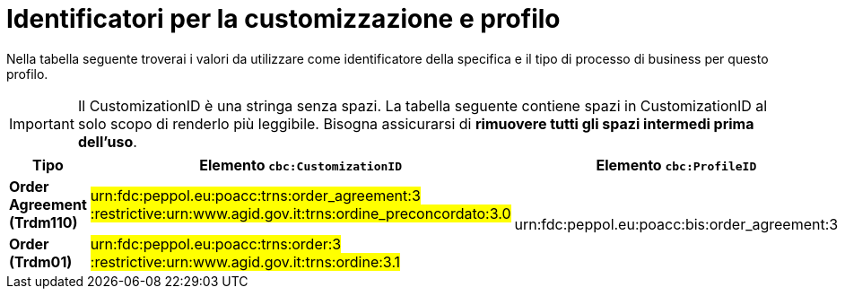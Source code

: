 
[[prof-42]]
= Identificatori per la customizzazione e profilo

Nella tabella seguente troverai i valori da utilizzare come identificatore della specifica e il tipo di processo di business per questo profilo.

IMPORTANT: Il CustomizationID è una stringa senza spazi. La tabella seguente contiene spazi in CustomizationID al solo scopo di renderlo più leggibile. Bisogna assicurarsi di *rimuovere tutti gli spazi intermedi prima dell’uso*.

[cols="2s,5a,5a", options="header"]
|===
| Tipo
| Elemento `cbc:CustomizationID`
| Elemento `cbc:ProfileID`


| Order Agreement (Trdm110)
| #urn:fdc:peppol.eu:poacc:trns:order_agreement:3 :restrictive:urn:www.agid.gov.it:trns:ordine_preconcordato:3.0#
.2+.^| urn:fdc:peppol.eu:poacc:bis:order_agreement:3

| Order (Trdm01)
| #urn:fdc:peppol.eu:poacc:trns:order:3 :restrictive:urn:www.agid.gov.it:trns:ordine:3.1#


|===
